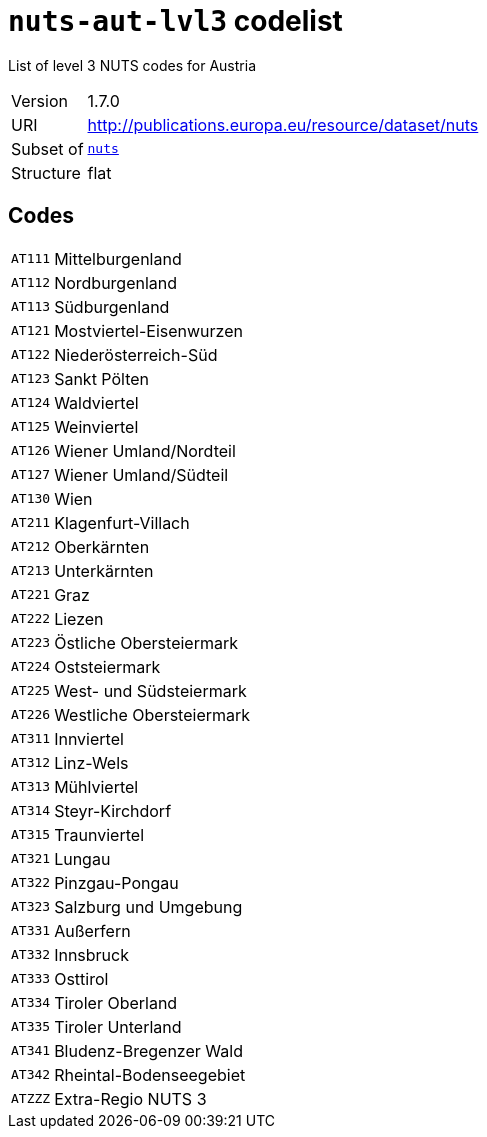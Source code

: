= `nuts-aut-lvl3` codelist
:navtitle: Codelists

List of level 3 NUTS codes for Austria
[horizontal]
Version:: 1.7.0
URI:: http://publications.europa.eu/resource/dataset/nuts
Subset of:: xref:code-lists/nuts.adoc[`nuts`]
Structure:: flat

== Codes
[horizontal]
  `AT111`::: Mittelburgenland
  `AT112`::: Nordburgenland
  `AT113`::: Südburgenland
  `AT121`::: Mostviertel-Eisenwurzen
  `AT122`::: Niederösterreich-Süd
  `AT123`::: Sankt Pölten
  `AT124`::: Waldviertel
  `AT125`::: Weinviertel
  `AT126`::: Wiener Umland/Nordteil
  `AT127`::: Wiener Umland/Südteil
  `AT130`::: Wien
  `AT211`::: Klagenfurt-Villach
  `AT212`::: Oberkärnten
  `AT213`::: Unterkärnten
  `AT221`::: Graz
  `AT222`::: Liezen
  `AT223`::: Östliche Obersteiermark
  `AT224`::: Oststeiermark
  `AT225`::: West- und Südsteiermark
  `AT226`::: Westliche Obersteiermark
  `AT311`::: Innviertel
  `AT312`::: Linz-Wels
  `AT313`::: Mühlviertel
  `AT314`::: Steyr-Kirchdorf
  `AT315`::: Traunviertel
  `AT321`::: Lungau
  `AT322`::: Pinzgau-Pongau
  `AT323`::: Salzburg und Umgebung
  `AT331`::: Außerfern
  `AT332`::: Innsbruck
  `AT333`::: Osttirol
  `AT334`::: Tiroler Oberland
  `AT335`::: Tiroler Unterland
  `AT341`::: Bludenz-Bregenzer Wald
  `AT342`::: Rheintal-Bodenseegebiet
  `ATZZZ`::: Extra-Regio NUTS 3
